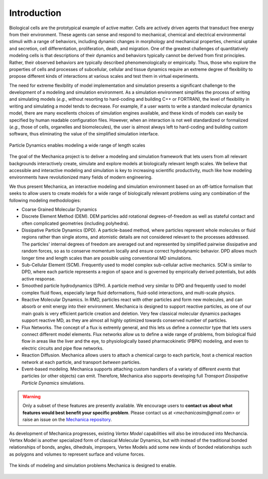 .. _introduction:

Introduction
=============

Biological cells are the prototypical example of active matter.
Cells are actively driven agents that transduct free energy from their environment.
These agents can sense and respond to mechanical, chemical and electrical
environmental stimuli with a range of behaviors, including dynamic changes in
morphology and mechanical properties, chemical uptake and secretion, cell
differentiation, proliferation, death, and migration.
One of the greatest challenges of quantitatively modeling cells is that
descriptions of their dynamics and behaviors typically cannot be derived from first principles.
Rather, their observed behaviors are typically described phenomenologically or empirically.
Thus, those who explore the properties of cells and processes of subcellular,
cellular and tissue dynamics require an extreme degree of flexibility to propose
different kinds of interactions at various scales and test them in virtual experiments.

The need for extreme flexibility of model implementation and simulation presents
a significant challenge to the development of a modeling and simulation environment.
As a simulation environment simplifies the process of writing and simulating models
(*e.g.*, without resorting to hard-coding and building C++ or FORTRAN), the level of
flexibility in writing and simulating a model tends to decrease.
For example, if a user wants to write a standard molecular dynamics
model, there are many excellents choices of simulation engines available, and
these kinds of models can easily be specified by human readable configuration files.
However, when an interaction is not well standardized or formalized
(*e.g.*, those of cells, organelles and biomolecules), the user is almost always left to
hard-coding and building custom software, thus eliminating the value of the simplified
simulation interface.

.. figure:: length-scale.png
    :width: 800px
    :align: center
    :alt: alternate text
    :figclass: align-center

    Particle Dynamics enables modeling a wide range of length scales

The goal of the Mechanica project is to deliver a modeling and simulation framework
that lets users from all relevant backgrounds interactively create, simulate and
explore models at biologically relevant length scales.
We believe that accessible and interactive modeling and simulation is key to increasing
scientific productivity, much like how modeling environments have revolutionized
many fields of modern engineering.

We thus present Mechanica, an interactive modeling and simulation environment
based on an off-lattice formalism that seeks to allow users to create models for a wide range of
biologically relevant problems using any combination of the following modeling methodologies:

* Coarse Grained Molecular Dynamics
* Discrete Element Method (DEM). DEM particles add rotational degrees-of-freedom
  as well as stateful contact and often complicated geometries (including
  polyhedra).
* Dissipative Particle Dynamics (DPD). A particle-based method, where particles
  represent whole molecules or fluid regions rather than single atoms, and
  atomistic details are not considered relevant to the processes addressed. The
  particles' internal degrees of freedom are averaged out and represented by
  simplified pairwise dissipative and random forces, so as to conserve momentum
  locally and ensure correct hydrodynamic behavior. DPD allows much longer time
  and length scales than are possible using conventional MD simulations.
* Sub-Cellular Element (SCM). Frequently used to model complex sub-cellular
  active mechanics. SCM is similar to DPD, where each particle represents a
  region of space and is governed by empirically derived potentials, but adds
  active response.
* Smoothed particle hydrodynamics (SPH). A particle method very similar to DPD and
  frequently used to model complex fluid flows, especially large fluid
  deformations, fluid-solid interactions, and multi-scale physics.
* Reactive Molecular Dynamics. In RMD, particles react with other particles and
  form new molecules, and can absorb or emit energy into their environment.
  Mechanica is designed to support reactive particles, as one of our main goals is
  very efficient particle creation and deletion. Very few classical molecular
  dynamics packages support reactive MD, as they are almost all highly optimized
  towards conserved number of particles.
* Flux Networks. The concept of a flux is extremly general, and this lets us
  define a *connector* type that lets users connect different model
  elements. Flux networks allow us to define a wide range of problems,
  from biological fluid flow in areas like the liver and the eye, to
  physiologically based pharmacokinetic (PBPK) modeling, and  even to electric
  circuits and pipe flow networks.
* Reaction Diffusion. Mechanica allows users to attach a chemical cargo to
  each particle, host a chemical reaction network at each particle, and
  transport *between* particles.
* Event-based modeling. Mechanica supports attaching custom handlers of a
  variety of different *events* that particles (or other objects) can emit.
  Therefore, Mechanica also supports developing full *Transport Dissipative Particle
  Dynamics* simulations.

.. warning:: Only a subset of these features are presently available. We encourage users
    to **contact us about what features would best benefit your specific problem**.
    Please contact us at `<mechanicasim@gmail.com>` or raise an issue on the
    `Mechanica repository <https://github.com/tjsego/mechanica>`_.

As development of Mechanica progresses, existing *Vertex Model* capabilities
will also be introduced into Mechancia. Vertex Model is another specialized form
of classical Molecular Dynamics, but with instead of the traditional bonded
relationships of bonds, angles, dihedrals, impropers, Vertex Models add some
new kinds of bonded relationships such as polygons and volumes to represent surface
and volume forces.


.. figure:: intro.png
    :width: 1000px
    :align: center
    :alt: alternate text
    :figclass: align-center

    The kinds of modeling and simulation problems Mechanica is designed to enable.
